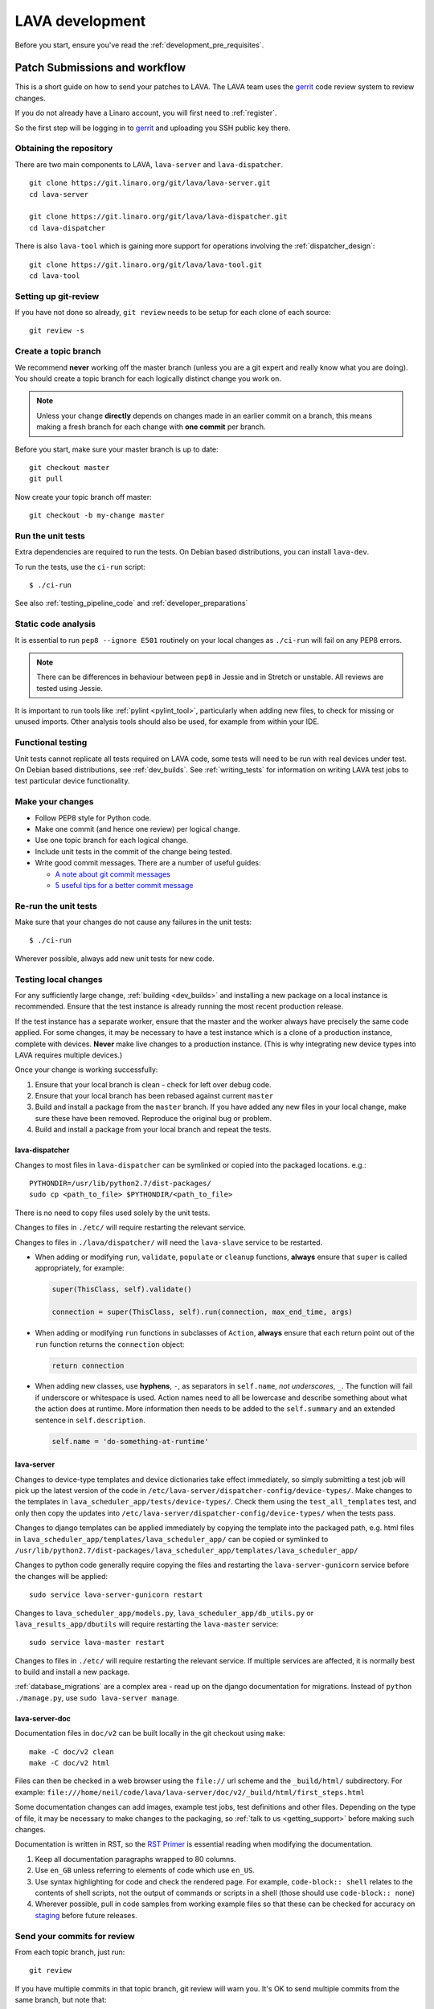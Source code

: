 .. index:: developing LAVA

.. _lava_development:

LAVA development
################

Before you start, ensure you've read the :ref:`development_pre_requisites`.

.. seealso:: :ref:`contribute_upstream`

.. _development_workflow:

Patch Submissions and workflow
******************************

This is a short guide on how to send your patches to LAVA. The LAVA team uses
the gerrit_ code review system to review changes.

.. _gerrit: https://review.linaro.org/

If you do not already have a Linaro account, you will first need to
:ref:`register`.

So the first step will be logging in to gerrit_ and uploading you SSH public
key there.

Obtaining the repository
========================

There are two main components to LAVA, ``lava-server`` and
``lava-dispatcher``.

::

    git clone https://git.linaro.org/git/lava/lava-server.git
    cd lava-server

    git clone https://git.linaro.org/git/lava/lava-dispatcher.git
    cd lava-dispatcher

There is also ``lava-tool`` which is gaining more support for operations
involving the :ref:`dispatcher_design`::

    git clone https://git.linaro.org/git/lava/lava-tool.git
    cd lava-tool

Setting up git-review
=====================

If you have not done so already, ``git review`` needs to be setup for each
clone of each source::

    git review -s

.. _developer_topic_branches:

Create a topic branch
=====================

We recommend **never** working off the master branch (unless you are a git
expert and really know what you are doing). You should create a topic branch
for each logically distinct change you work on.

.. note:: Unless your change **directly** depends on changes made in an earlier
   commit on a branch, this means making a fresh branch for each change with
   **one commit** per branch.

   .. seealso:: :ref:`developer_submitting_new_version` and :ref:`developer_submitting_new_version`

Before you start, make sure your master branch is up to date::

    git checkout master
    git pull

Now create your topic branch off master::

    git checkout -b my-change master

.. _running_all_unit_tests:

Run the unit tests
==================

Extra dependencies are required to run the tests. On Debian based
distributions, you can install ``lava-dev``.

To run the tests, use the ``ci-run`` script::

 $ ./ci-run

See also :ref:`testing_pipeline_code` and :ref:`developer_preparations`

Static code analysis
====================

It is essential to run ``pep8 --ignore E501`` routinely on your local
changes as ``./ci-run`` will fail on any PEP8 errors.

.. note:: There can be differences in behaviour between ``pep8`` in Jessie
   and in Stretch or unstable. All reviews are tested using Jessie.

It is important to run tools like :ref:`pylint <pylint_tool>`, particularly
when adding new files, to check for missing or unused imports. Other analysis
tools should also be used, for example from within your IDE.

Functional testing
==================

Unit tests cannot replicate all tests required on LAVA code, some tests will
need to be run with real devices under test. On Debian based distributions, see
:ref:`dev_builds`. See :ref:`writing_tests` for information on writing LAVA
test jobs to test particular device functionality.

Make your changes
=================

* Follow PEP8 style for Python code.
* Make one commit (and hence one review) per logical change.
* Use one topic branch for each logical change.
* Include unit tests in the commit of the change being tested.
* Write good commit messages. There are a number of useful guides:

  * `A note about git commit messages`_
  * `5 useful tips for a better commit message`_


.. _`A note about git commit messages`: http://tbaggery.com/2008/04/19/a-note-about-git-commit-messages.html

.. _`5 useful tips for a better commit message`: https://robots.thoughtbot.com/post/48933156625/5-useful-tips-for-a-better-commit-message

Re-run the unit tests
=====================

Make sure that your changes do not cause any failures in the unit tests::

 $ ./ci-run

Wherever possible, always add new unit tests for new code.

Testing local changes
=====================

For any sufficiently large change, :ref:`building <dev_builds>` and installing
a new package on a local instance is recommended. Ensure that the test instance
is already running the most recent production release.

If the test instance has a separate worker, ensure that the master and the
worker always have precisely the same code applied. For some changes, it may be
necessary to have a test instance which is a clone of a production instance,
complete with devices. **Never** make live changes to a production instance.
(This is why integrating new device types into LAVA requires multiple devices.)

Once your change is working successfully:

#. Ensure that your local branch is clean - check for left over debug code.

#. Ensure that your local branch has been rebased against current ``master``

#. Build and install a package from the ``master`` branch. If you have added
   any new files in your local change, make sure these have been removed.
   Reproduce the original bug or problem.

#. Build and install a package from your local branch and repeat the tests.

lava-dispatcher
---------------

Changes to most files in ``lava-dispatcher`` can be symlinked or copied into
the packaged locations. e.g.::

 PYTHONDIR=/usr/lib/python2.7/dist-packages/
 sudo cp <path_to_file> $PYTHONDIR/<path_to_file>

There is no need to copy files used solely by the unit tests.

Changes to files in ``./etc/`` will require restarting the relevant service.

Changes to files in ``./lava/dispatcher/`` will need the ``lava-slave``
service to be restarted.

* When adding or modifying ``run``, ``validate``, ``populate`` or ``cleanup``
  functions, **always** ensure that ``super`` is called appropriately, for example:

  .. code-block:: python

    super(ThisClass, self).validate()

    connection = super(ThisClass, self).run(connection, max_end_time, args)

* When adding or modifying ``run`` functions in subclasses of ``Action``,
  **always** ensure that each return point out of the ``run`` function returns
  the ``connection`` object:

  .. code-block:: python

    return connection

* When adding new classes, use **hyphens**, ``-``, as separators in
  ``self.name``, *not underscores*,  ``_``. The function will fail if
  underscore or whitespace is used. Action names need to all be lowercase
  and describe something about what the action does at runtime. More
  information then needs to be added to the ``self.summary`` and an extended
  sentence in ``self.description``.

  .. code-block:: python

    self.name = 'do-something-at-runtime'

lava-server
-----------

Changes to device-type templates and device dictionaries take effect
immediately, so simply submitting a test job will pick up the latest
version of the code in
``/etc/lava-server/dispatcher-config/device-types/``. Make changes to
the templates in ``lava_scheduler_app/tests/device-types/``. Check
them using the ``test_all_templates`` test, and only then copy the
updates into ``/etc/lava-server/dispatcher-config/device-types/`` when
the tests pass.

.. seealso:: :ref:`testing_new_devicetype_templates`

Changes to django templates can be applied immediately by copying the template
into the packaged path, e.g. html files in
``lava_scheduler_app/templates/lava_scheduler_app/`` can be copied or symlinked
to
``/usr/lib/python2.7/dist-packages/lava_scheduler_app/templates/lava_scheduler_app/``

Changes to python code generally require copying the files and restarting the
``lava-server-gunicorn`` service before the changes will be applied::

 sudo service lava-server-gunicorn restart

Changes to ``lava_scheduler_app/models.py``, ``lava_scheduler_app/db_utils.py``
or ``lava_results_app/dbutils`` will require restarting the ``lava-master``
service::

 sudo service lava-master restart

Changes to files in ``./etc/`` will require restarting the relevant service. If
multiple services are affected, it is normally best to build and install a new
package.

:ref:`database_migrations` are a complex area - read up on the django
documentation for migrations. Instead of ``python ./manage.py``, use
``sudo lava-server manage``.

lava-server-doc
---------------

Documentation files in ``doc/v2`` can be built locally in the git checkout
using ``make``::

 make -C doc/v2 clean
 make -C doc/v2 html

Files can then be checked in a web browser using the ``file://`` url scheme and
the ``_build/html/`` subdirectory. For example:
``file:///home/neil/code/lava/lava-server/doc/v2/_build/html/first_steps.html``

Some documentation changes can add images, example test jobs, test definitions
and other files. Depending on the type of file, it may be necessary to make
changes to the packaging, so :ref:`talk to us <getting_support>` before making such
changes.

Documentation is written in RST, so the `RST Primer
<http://www.sphinx-doc.org/en/stable/rest.html>`_ is essential reading when
modifying the documentation.

#. Keep all documentation paragraphs wrapped to 80 columns.

#. Use ``en_GB`` unless referring to elements of code which use ``en_US``.

#. Use syntax highlighting for code and check the rendered page. For example,
   ``code-block:: shell`` relates to the contents of shell scripts, not the
   output of commands or scripts in a shell (those should use ``code-block::
   none``)

#. Wherever possible, pull in code samples from working example files so that
   these can be checked for accuracy on `staging
   <https://staging.validation.linaro.org/>`_ before future releases.

.. _developer_commit_for_review:

Send your commits for review
============================

From each topic branch, just run::

    git review

If you have multiple commits in that topic branch, git review will warn you.
It's OK to send multiple commits from the same branch, but note that:

#. commits are review and approved individually and

#. later commits  will depend on earlier commits, so if a later commit is
   approved and the one before it is not, the later commit will not be merged
   until the earlier one is approved.

#. you are responsible for **rebasing** your branch(es) against updates on
   master and this can become **much** more difficult when there are multiple
   commits on one local branch. It can become a **lot** of work to make the
   correct changes in the correct commit on a single branch.

#. Fixes from comments or unit test failures in one review are **not**
   acceptable as separate reviews, so don't be tempted to make another commit
   at the top of the branch.

#. It is common for reviews to go through repeated cycles of comments and
   updates. This is not a reflection on the usefulness of the change or on
   any particular contributors, it is a natural evolution of the code. Comments
   may reflect changes being made in other parallel reviews or reviews merged
   whilst this change was being reviewed. Contributors may be added to other
   reviews where the team consider this to be useful for feedback or where the
   documentation is being updated in areas which relate to your change. The
   number of comments per review is no indication of the quality of that review
   and does not affect when the review would be merged.

#. It is common for changes to develop merge conflicts during the review process
   as other reviews are merged. Unfortunately, gerrit does **not** email reviewers
   when a review gains a merge conflict. The team will usually *ping* the review if
   it looks like the reviewer has not noticed a merge conflict when the review is
   considered ready to be merged.

#. If a review has been given ``-1`` by ``lava-bot``, a reviewer or the author,
   the team will generally ignore that review unless it relates to parallel work on
   a bug fix or other feature.

Therefore the recommendations are:

#. **Always** use a separate local branch per commit

#. Think carefully about whether to base one local branch on another local
   branch. This is recommended when one change logically extends an earlier
   change and makes it a lot easier than having multiple commits on a single
   branch.

#. Keep all your branches up to date with master **regularly**. It is much
   better to resolve merge conflicts one change at a time instead of having
   multiple merge commits all in the one rebase operation.

#. Check gerrit intermittently and ensure that you address **all** comments on
   the review. LAVA software releases tend to be within the first week of the
   month. Towards the end of each month, pay particular attention to comments
   made in gerrit and check if your review has gained a merge conflict. Resolving
   these problems will make it easier to get your change into the next LAVA release.

.. _developer_adding_reviewers:

Adding reviewers
================

Reviews submitted for ``lava-server``, ``lava-dispatcher`` and ``lava-tool``
will **automatically** have the LAVA software team added as reviewers when the
review is first submitted.

Other reviewers can also be added to individual reviews. The Owner of the
review is always added. Reviewers will get email for all changes relating to
that review. All reviewers need to :ref:`register`, email will go to the
``@linaro.org`` account of that reviewer.

If you know that there are still problems to fix in the review, please use the
Gerrit interface to reply to the review and give the review a score of ``-1``
and summarize your concerns in the comment. This indicates to the software team
that this review should not be considered for merging into master at this time.
You may still get comments.

Optionally, you can put ``[RFC]`` or similar at the start of your git commit
message and then amend the message when the review is ready to merge.

.. _developer_submitting_new_version:

Submitting a new version of a change
====================================

When reviewers make comments on your change, you should amend the original
commit to address the comments, and **not** submit a new change addressing the
comments while leaving the original one untouched.

Gerrit handles this by adding a ChangeId to your commit message. Keep this Id
unchanged when amending commit messages.

Locally, you can make a separate commit addressing the reviewer comments, it's
not a problem. But before you resubmit your branch for review, you have to
rebase your changes against master to end up with a single, enhanced commit.
For example::

    $ git branch
      master
    * my-feature
    $ git show-branch master my-feature
    ! [master] Last commit on master
     ! [my-feature] address reviewer comments
    --
     + [my-feature] address reviewer comments
     + [my-feature^] New feature or bug fix
    -- [master] Last commit on master
    $ git rebase -i master


``git rebase -i`` will open your ``$EDITOR`` and present you with something
like this::

    pick xxxxxxx New feature or bug fix
    pick yyyyyyy address reviewer comments

You want the last commit to be combined with the first and keep the first
commit message, so you change ``pick`` to ``fixup`` ending up with something
like this::

    pick xxxxxxx New feature or bug fix
    fixup yyyyyyy address reviewer comments

If you also want to edit the commit message of the first commit to mention
something else, change ``pick`` to ``reword`` and you will have the chance to
do that. Just remember to keep the ``Change-Id`` unchanged.

**NOTE**: if you want to abort the rebase, just delete everything, save
the file as empty and exit the ``$EDITOR``.

Now save the file and exit your ``$EDITOR``.

In the end, your original commit will be updated with the changes::

    $ git show-branch master my-feature
    ! [master] Last commit on master
     ! [my-feature] New feature or bug fix
    --
     + [my-feature] New feature or bug fix
    -- [master] Last commit on master


Note that the "New feature or bug fix" commit is now not the same as before
since it was modified, so it will have a new hash (``zzzzzzz`` instead of the
original ``xxxxxxx``). But as long as the commit message still contains the
same ``Change-Id``, gerrit will know it is a new version of a previously
submitted change.

Handling your local branches
============================

After placing a few reviews, there will be a number of local branches. To keep
the list of local branches under control, the local branches can be easily
deleted after the merge. Note: git will warn if the branch has not already been
merged when used with the lower case ``-d`` option. This is a useful check that
you are deleting a merged branch and not an unmerged one, so work with git to
help your workflow.

::

    $ git checkout bugfix
    $ git rebase master
    $ git checkout master
    $ git branch -d bugfix


If the final command fails, check the status of the review of the branch. If
you are completely sure the branch should still be deleted or if the review of
this branch was abandoned, use the `-D` option instead of `-d` and repeat the
command.

Reviewing changes in clean branches
===================================

If you haven't got a clone handy on the instance to be used for the review,
prepare a clone as usual.

Gerrit provides a number of ways to apply the changes to be reviewed, so set up
a test branch as usual - always ensuring that the master branch of the clone is
up to date before creating the review branch.

::

    $ git checkout master
    $ git pull
    $ git checkout -b review-111

To pull in the changes in the review already marked for commit in your local
branch, use the ``pull`` link in the patch set of the review you want to run.

Alternatively, to pull in the changes as plain patches, use the ``patch``` link
and pipe that to ``patch -p1``. In this full example, the second patch set of
review 159 is applied to the ``review-159`` branch as a patch set.

::

    $ git checkout master
    $ git pull
    $ git checkout -b review-159
    $ git fetch https://review.linaro.org/lava/lava-server refs/changes/59/159/2 && git format-patch -1 --stdout FETCH_HEAD | patch -p1
    $ git status

Handle the local branch as normal. If the reviewed change needs modification
and a new patch set is added, revert the local change and apply the new patch
set.

Future proofing
***************

All developers are encouraged to write code with futuristic changes in mind, so
that it is easy to do a technology upgrade, which includes watching for errors
and warnings generated by dependency packages as well as upgrading and
migrating to newer APIs as a normal part of development.

This is particularly true for Django where the ``lava-server`` package needs to
retain support for multiple django versions as well as monitoring for
deprecation warnings in the newest django version. Where necessary, write code
for different versions and separate with:

.. code-block:: python

 import django
 if django.VERSION > (1, 8):
     pass  # newer code
 else:
     pass  # older compatibility code

.. _database_migrations:

Database migrations
*******************

LAVA recommends Debian Jessie but also supports testing and unstable which have
a newer version of `python-django
<https://tracker.debian.org/pkg/python-django>`_.

Database migrations on Debian Jessie and later are managed within django.
Support for `python-django-south
<https://tracker.debian.org/pkg/python-django-south>`_ has been **dropped**.
**Only django** migration types should be included in any reviews which involve
a database migration.

Once modified, the updated ``models.py`` file needs to be copied into the
system location for the relevant extension, e.g. ``lava_scheduler_app``. This
is a step which needs to be done by the developer - developer packages
**cannot** be installed cleanly and **unit tests will likely fail** until the
migration has been created and applied.

On Debian Jessie and later::

 $ sudo lava-server manage makemigrations lava_scheduler_app

The migration file will be created in
``/usr/lib/python2.7/dist-packages/lava_scheduler_app/migrations/`` (which is
why ``sudo`` is required) and will need to be copied into your git working copy
and added to the review.

The migration is applied using::

 $ sudo lava-server manage migrate lava_scheduler_app

See `django docs <https://docs.djangoproject.com/en/1.8/topics/migrations/>`_
for more information.

Python 3.x
**********

LAVA dispatcher now supports python3 testing but **only** for the pipeline unit
tests. Code changes to the V2 dispatcher code (i.e. in the
``lava_dispatcher/pipeline`` tree) **must** be sufficiently aware of Python3 to
not break the unit tests when run using python3.

LAVA is not yet ready to use python 3.x support at runtime, particularly in
lava-server, due to the lack of python 3.x migrations in dependencies. However
it is good to take python 3.x support into account in ``lava-server``, when
writing new code for LAVA v2, so that it makes it easy during the move anytime
in the future.

All reviews run the ``lava-dispatcher.pipelnie`` V2 unit tests against python
3.x and changes must pass without breaking compatibility with python 2.x

The ``./ci-run`` script for ``lava-dispatcher`` shows how to run the python3
unit tests::

 # to run python3 unit tests, you can use
 # python3 -m unittest discover -v lava_dispatcher.pipeline
 # but the python3 dependencies are not automatically installed.

The list of python3 dependencies needed for the pipeline unit tests is
maintained as part of the functional tests:

https://git.linaro.org/lava-team/refactoring.git/tree/functional/dispatcher-pipeline-python3.yaml

From time to time, reviews may add more python dependencies - check on the
:ref:`mailing_lists` if your tests start to fail after rebasing on current
master or if you want to help with more python3 support in LAVA V2.

Avoid making changes to LAVA V1 code for python3 - only LAVA V2 is going to
support python3.

XML-RPC changes
***************

Each of the installed django apps in ``lava-server`` are able to expose
functionality using :ref:`XML-RPC <xml_rpc>`.

.. code-block:: python

 from linaro_django_xmlrpc.models import ExposedAPI

 class SomeAPI(ExposedAPI):

#. The ``docstring`` **must** include the full user-facing documentation of
   each function exposed through the API.

#. Authentication should be supported using the base class support:

   .. code-block:: python

    self._authenticate()

#. Catch exceptions for all errors, ``SubmissionException``, ``DoesNotExist``
   and others, then re-raise as ``xmlrpclib.Fault``.

#. Move as much of the work into the relevant app as possible, either in
   ``models.py`` or in ``dbutils.py``. Wherever possible, re-use existing
   functions with wrappers for error handling in the API code.

.. _lava_instance_settings:

Instance settings
*****************

``/etc/lava-server/instance.conf`` is principally for V1 configuration. V2 uses
this file only for the database connection settings on the master, instance
name and the ``lavaserver`` user.

Most settings for the instance are handled inside django using
``/etc/lava-server/settings.conf``. (For historical reasons, this file uses
**JSON** syntax.)

.. seealso:: :ref:`branding`, :ref:`django_debug_toolbar` and
   :ref:`developer_access_to_django_shell`

.. _pylint_tool:

Pylint
******

`Pylint`_ is a tool that checks for errors in Python code, tries to enforce a
coding standard and looks for bad code smells. We encourage developers to run
LAVA code through pylint and fix warnings or errors shown by pylint to maintain
a good score. For more information about code smells, refer to Martin Fowler's
`refactoring book`_. LAVA developers stick on to `PEP 008`_ (aka `Guido's style
guide`_) across all the LAVA component code.

``pylint`` does need to be used with some caution, the messages produced should
not be followed blindly. It can be very useful for spotting unused imports,
unused variables and other issues. To simplify the pylint output, some warnings
are recommended to be disabled::

 $ pylint -d line-too-long -d missing-docstring

.. note:: Docstrings should still be added wherever a docstring would
   be useful.

``pylint`` also supports local disabling of warnings and there are many
examples of:

.. code-block:: python

 variable = func_call()  # pylint: disable=

There is a ``pylint-django`` plugin available in unstable and testing and
whilst it improves the pylint output for the ``lava-server`` codebase, it still
has a high level of false indications.

pep8
****

In order to check for `PEP 008`_ compliance the following command is
recommended::

  $ pep8 --ignore E501

`pep8` can be installed in Debian based systems as follows::

  $ apt install pep8

.. _unit_tests:

Unit-tests
**********

LAVA has set of unit tests which the developers can run on a regular basis for
each change they make in order to check for regressions if any. Most of the
LAVA components such as ``lava-server``, ``lava-dispatcher``, :ref:`lava-tool
<lava_tool>` have unit tests.

Extra dependencies are required to run the tests. On Debian based
distributions, you can install lava-dev.

To run the tests, use the ci-run / ci-build scripts::

  $ ./ci-run

.. _`Pylint`: https://www.pylint.org/
.. _`refactoring book`: http://www.refactoring.com/
.. _`PEP 008`: https://www.python.org/dev/peps/pep-0008/
.. _`Guido's style guide`: https://www.python.org/doc/essays/styleguide.html

.. seealso:: :ref:`developer_preparations` and :ref:`testing_pipeline_code` for
   examples of how to run individual unit tests or all unit tests within a
   class or module.

LAVA database model visualization
*********************************

LAVA database models can be visualized with the help of `django_extensions`_
along with tools such as `pydot`_. In Debian based systems install the
following packages to get the visualization of LAVA database models:

.. code-block:: shell

 $ apt install python-django-extensions python-pydot

Once the above packages are installed successfully, use the following command
to get the visualization of ``lava-server`` models in PNG format:

.. code-block:: shell

 $ sudo lava-server manage graph_models --pydot -a -g -o lava-server-model.png

More documentation about graph models is available in
https://django-extensions.readthedocs.org/en/latest/graph_models.html

Other useful features from `django_extensions`_ are as follows:

* `shell_plus`_ - similar to the built-in "shell" but autoloads all models

* `validate_templates`_ - check templates for rendering errors:

  .. code-block:: shell

   $ sudo lava-server manage validate_templates

* `runscript`_ - run arbitrary scripts inside ``lava-server``
  environment:

  .. code-block:: shell

   $ sudo lava-server manage runscript fix_user_names --script-args=all

.. _`django_extensions`: https://django-extensions.readthedocs.org/en/latest/
.. _`pydot`: https://pypi.python.org/pypi/pydot
.. _`shell_plus`: https://django-extensions.readthedocs.org/en/latest/shell_plus.html
.. _`validate_templates`: https://django-extensions.readthedocs.org/en/latest/validate_templates.html
.. _`runscript`: https://django-extensions.readthedocs.org/en/latest/runscript.html

.. _developer_access_to_django_shell:

Developer access to django shell
********************************

Default configurations use a side-effect of the logging behaviour to restrict
access to the ``lava-server manage`` operations which typical Django apps
expose through the ``manage.py`` interface. This is because ``lava-server
manage shell`` provides read-write access to the database, so the command
requires ``sudo``.

On developer machines, this can be unnecessary. Set the location of the django
log to a new location to allow easier access to the management commands to
simplify debugging and to be able to run a Django Python Console inside a
development environment. In ``/etc/lava-server/settings.conf`` add::

 "DJANGO_LOGFILE": "/tmp/django.log"

.. note:: ``settings.conf`` is JSON syntax, so ensure that the previous line
   ends with a comma and that the resulting file validates as JSON. Use
   `JSONLINT <http://www.jsonlint.com>`_

The new location needs to be writable by the ``lavaserver`` user (for use by
localhost) and by the developer user (but would typically be writeable by
anyone).

